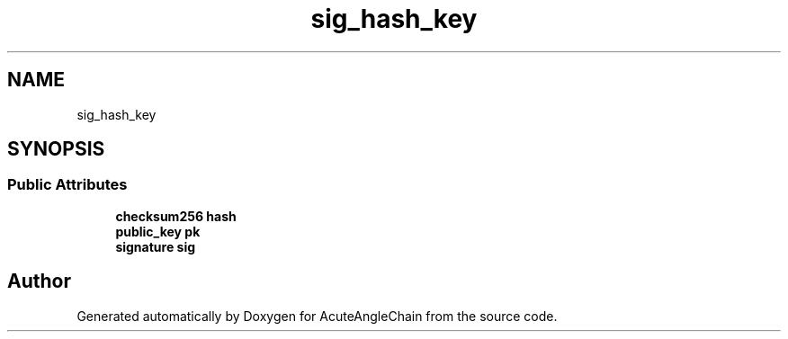 .TH "sig_hash_key" 3 "Sun Jun 3 2018" "AcuteAngleChain" \" -*- nroff -*-
.ad l
.nh
.SH NAME
sig_hash_key
.SH SYNOPSIS
.br
.PP
.SS "Public Attributes"

.in +1c
.ti -1c
.RI "\fBchecksum256\fP \fBhash\fP"
.br
.ti -1c
.RI "\fBpublic_key\fP \fBpk\fP"
.br
.ti -1c
.RI "\fBsignature\fP \fBsig\fP"
.br
.in -1c

.SH "Author"
.PP 
Generated automatically by Doxygen for AcuteAngleChain from the source code\&.
